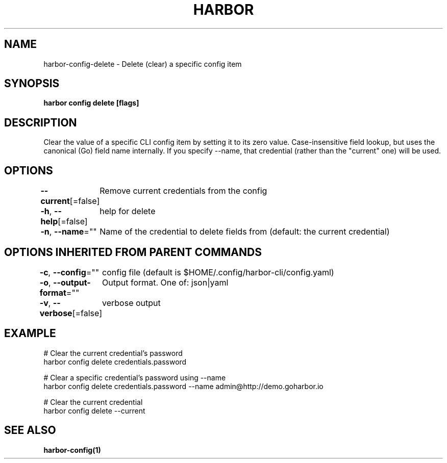 .nh
.TH "HARBOR" "1"  "Habor Community" "Harbor User Mannuals"

.SH NAME
harbor-config-delete - Delete (clear) a specific config item


.SH SYNOPSIS
\fBharbor config delete  [flags]\fP


.SH DESCRIPTION
Clear the value of a specific CLI config item by setting it to its zero value.
Case-insensitive field lookup, but uses the canonical (Go) field name internally.
If you specify --name, that credential (rather than the "current" one) will be used.


.SH OPTIONS
\fB--current\fP[=false]
	Remove current credentials from the config

.PP
\fB-h\fP, \fB--help\fP[=false]
	help for delete

.PP
\fB-n\fP, \fB--name\fP=""
	Name of the credential to delete fields from (default: the current credential)


.SH OPTIONS INHERITED FROM PARENT COMMANDS
\fB-c\fP, \fB--config\fP=""
	config file (default is $HOME/.config/harbor-cli/config.yaml)

.PP
\fB-o\fP, \fB--output-format\fP=""
	Output format. One of: json|yaml

.PP
\fB-v\fP, \fB--verbose\fP[=false]
	verbose output


.SH EXAMPLE
.EX

  # Clear the current credential's password
  harbor config delete credentials.password

  # Clear a specific credential's password using --name
  harbor config delete credentials.password --name admin@http://demo.goharbor.io

  # Clear the current credential
  harbor config delete --current

.EE


.SH SEE ALSO
\fBharbor-config(1)\fP
